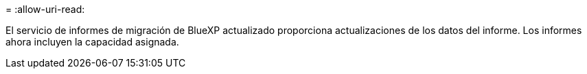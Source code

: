 = 
:allow-uri-read: 


El servicio de informes de migración de BlueXP actualizado proporciona actualizaciones de los datos del informe.  Los informes ahora incluyen la capacidad asignada.
